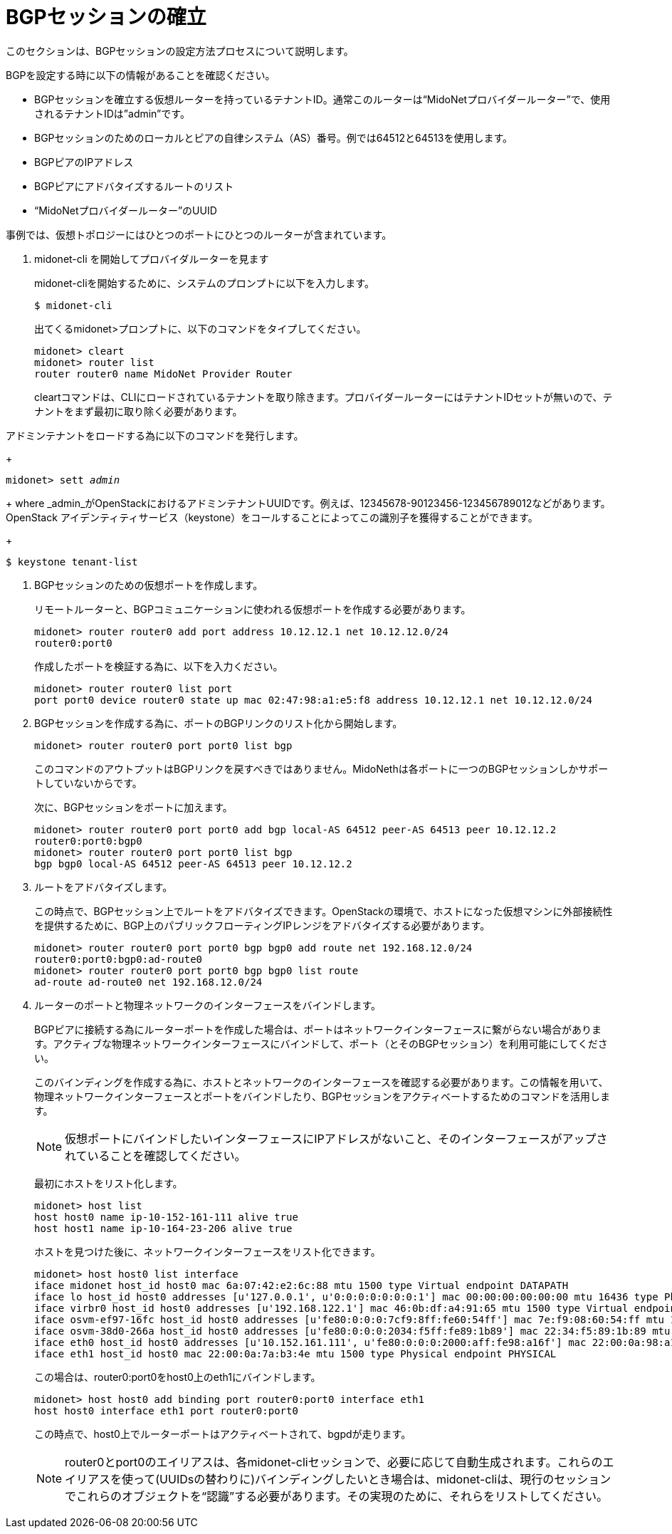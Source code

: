 [[establish_bgp_session]]
= BGPセッションの確立

このセクションは、BGPセッションの設定方法プロセスについて説明します。

BGPを設定する時に以下の情報があることを確認ください。

* BGPセッションを確立する仮想ルーターを持っているテナントID。通常このルーターは“MidoNetプロバイダールーター”で、使用されるテナントIDは”admin”です。

* BGPセッションのためのローカルとピアの自律システム（AS）番号。例では64512と64513を使用します。

* BGPピアのIPアドレス

* BGPピアにアドバタイズするルートのリスト

* “MidoNetプロバイダールーター”のUUID

事例では、仮想トポロジーにはひとつのポートにひとつのルーターが含まれています。

. midonet-cli を開始してプロバイダルーターを見ます
+
midonet-cliを開始するために、システムのプロンプトに以下を入力します。
+
[source]
$ midonet-cli
+
出てくるmidonet>プロンプトに、以下のコマンドをタイプしてください。
+
[source]
midonet> cleart
midonet> router list
router router0 name MidoNet Provider Router
+
cleartコマンドは、CLIにロードされているテナントを取り除きます。プロバイダールーターにはテナントIDセットが無いので、テナントをまず最初に取り除く必要があります。

.アドミンテナントをロードする為に以下のコマンドを発行します。
+
[literal,subs="quotes"]
midonet> sett _admin_
+
where _admin_がOpenStackにおけるアドミンテナントUUIDです。例えば、12345678-90123456-123456789012などがあります。 OpenStack アイデンティティサービス（keystone）をコールすることによってこの識別子を獲得することができます。
+
[source]
$ keystone tenant-list

. BGPセッションのための仮想ポートを作成します。
+
リモートルーターと、BGPコミュニケーションに使われる仮想ポートを作成する必要があります。
+
[source]
midonet> router router0 add port address 10.12.12.1 net 10.12.12.0/24
router0:port0
+
作成したポートを検証する為に、以下を入力ください。
+
[source]
midonet> router router0 list port
port port0 device router0 state up mac 02:47:98:a1:e5:f8 address 10.12.12.1 net 10.12.12.0/24

.  BGPセッションを作成する為に、ポートのBGPリンクのリスト化から開始します。
+
[source]
midonet> router router0 port port0 list bgp
+
このコマンドのアウトプットはBGPリンクを戻すべきではありません。MidoNethは各ポートに一つのBGPセッションしかサポートしていないからです。
+
次に、BGPセッションをポートに加えます。
+
[source]
midonet> router router0 port port0 add bgp local-AS 64512 peer-AS 64513 peer 10.12.12.2
router0:port0:bgp0
midonet> router router0 port port0 list bgp
bgp bgp0 local-AS 64512 peer-AS 64513 peer 10.12.12.2

. ルートをアドバタイズします。
+
この時点で、BGPセッション上でルートをアドバタイズできます。OpenStackの環境で、ホストになった仮想マシンに外部接続性を提供するために、BGP上のパブリックフローティングIPレンジをアドバタイズする必要があります。

+
[source]
midonet> router router0 port port0 bgp bgp0 add route net 192.168.12.0/24
router0:port0:bgp0:ad-route0
midonet> router router0 port port0 bgp bgp0 list route
ad-route ad-route0 net 192.168.12.0/24

. ルーターのポートと物理ネットワークのインターフェースをバインドします。
+
BGPピアに接続する為にルーターポートを作成した場合は、ポートはネットワークインターフェースに繋がらない場合があります。アクティブな物理ネットワークインターフェースにバインドして、ポート（とそのBGPセッション）を利用可能にしてください。
+
このバインディングを作成する為に、ホストとネットワークのインターフェースを確認する必要があります。この情報を用いて、物理ネットワークインターフェースとポートをバインドしたり、BGPセッションをアクティベートするためのコマンドを活用します。
+
[NOTE]
仮想ポートにバインドしたいインターフェースにIPアドレスがないこと、そのインターフェースがアップされていることを確認してください。
+
最初にホストをリスト化します。
+
[source]
midonet> host list
host host0 name ip-10-152-161-111 alive true
host host1 name ip-10-164-23-206 alive true
+
ホストを見つけた後に、ネットワークインターフェースをリスト化できます。
+
[source]
midonet> host host0 list interface
iface midonet host_id host0 mac 6a:07:42:e2:6c:88 mtu 1500 type Virtual endpoint DATAPATH
iface lo host_id host0 addresses [u'127.0.0.1', u'0:0:0:0:0:0:0:1'] mac 00:00:00:00:00:00 mtu 16436 type Physical endpoint LOCALHOST
iface virbr0 host_id host0 addresses [u'192.168.122.1'] mac 46:0b:df:a4:91:65 mtu 1500 type Virtual endpoint UNKNOWN
iface osvm-ef97-16fc host_id host0 addresses [u'fe80:0:0:0:7cf9:8ff:fe60:54ff'] mac 7e:f9:08:60:54:ff mtu 1500 type Virtual endpoint DATAPATH
iface osvm-38d0-266a host_id host0 addresses [u'fe80:0:0:0:2034:f5ff:fe89:1b89'] mac 22:34:f5:89:1b:89 mtu 1500 type Virtual endpoint DATAPATH
iface eth0 host_id host0 addresses [u'10.152.161.111', u'fe80:0:0:0:2000:aff:fe98:a16f'] mac 22:00:0a:98:a1:6f mtu 1500 type Physical endpoint PHYSICAL
iface eth1 host_id host0 mac 22:00:0a:7a:b3:4e mtu 1500 type Physical endpoint PHYSICAL
+
この場合は、router0:port0をhost0上のeth1にバインドします。
 +
[source]
midonet> host host0 add binding port router0:port0 interface eth1
host host0 interface eth1 port router0:port0
+
この時点で、host0上でルーターポートはアクティベートされて、bgpdが走ります。
+
[NOTE]
router0とport0のエイリアスは、各midonet-cliセッションで、必要に応じて自動生成されます。これらのエイリアスを使って(UUIDsの替わりに)バインディングしたいとき場合は、midonet-cliは、現行のセッションでこれらのオブジェクトを“認識”する必要があります。その実現のために、それらをリストしてください。
